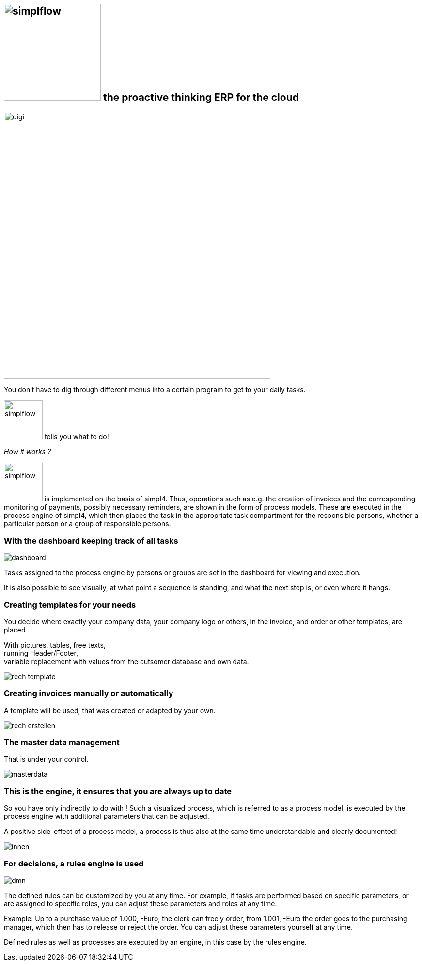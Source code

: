 :linkattrs:

== image:web/images/simplflow.svg[width=200] the proactive thinking ERP for the cloud  ==

image::web/images/digi.svg[width=550]

You don't have to dig through different menus into a certain program to get to your daily tasks.

image:web/images/simplflow.svg[width=80] tells you what to do!

_How it works ?_

image:web/images/simplflow.svg[width=80] is implemented on the basis of simpl4. Thus, operations such as e.g. the creation of invoices and the corresponding monitoring of payments, possibly necessary reminders, are shown in the form of process models. These are executed in the process engine of simpl4, which then places the task in the appropriate task compartment for the responsible persons, whether a particular person or a group of responsible persons.


=== With the dashboard keeping track of all tasks  ===

[.width600]
image::web/images/dashboard.png[]

Tasks assigned to the process engine by persons or groups are set in the dashboard for viewing and execution.

It is also possible to see visually, at what point a sequence is standing, and what the next step is, or even where it hangs.

=== Creating templates for your needs ===


You decide where exactly your company data, your company logo or others, in the invoice, and order or other templates, are placed.

With pictures, tables, free texts, +
running Header/Footer, +
variable replacement with values from the cutsomer database and own data.


[.width700]
image::web/images/rech_template.png[]

=== Creating invoices manually or automatically  ===

A template will be used, that was created or adapted by your own.


[.width800]
image::web/images/rech_erstellen.png[]

=== The master data management  ===

That is under your control.

[.width800]
image::web/images/masterdata.png[]


=== This is the engine, it ensures that you are always up to date ===

So you have only indirectly to do with !
Such a visualized process, which is referred to as a process model, is executed by the process engine with additional parameters that can be adjusted.

A positive side-effect of a process model, a process is thus also at the same time understandable and clearly documented!


[.width1000]
image::web/images/innen.png[]

=== For decisions, a rules engine is used ===

[.width800]
image::web/images/dmn.png[]

The defined rules can be customized by you at any time.
For example, if tasks are performed based on specific parameters, or are assigned to specific roles, you can adjust these parameters and roles at any time.

Example:
Up to a purchase value of 1.000, -Euro, the clerk can freely order, from 1.001, -Euro the order goes to the purchasing manager, which then has to release or reject the order.
You can adjust these parameters yourself at any time.

Defined rules as well as processes are executed by an engine, in this case by the rules engine.
